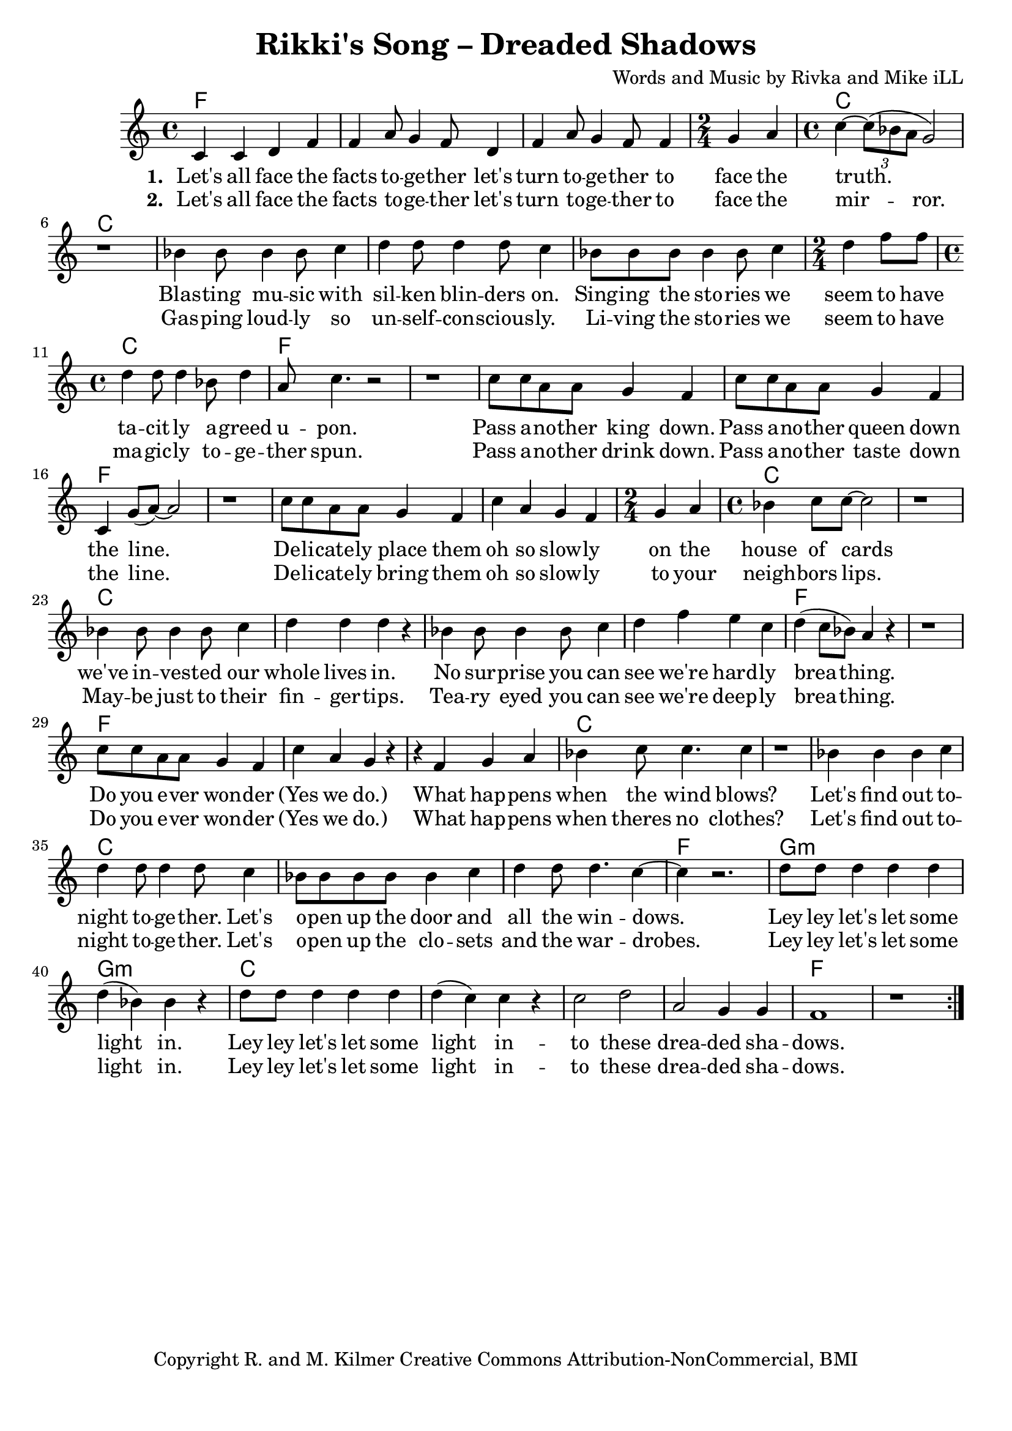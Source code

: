 \version "2.18.2"

\header {
  title = "Rikki's Song – Dreaded Shadows"
  composer = "Words and Music by Rivka and Mike iLL"
  tagline = "Copyright R. and M. Kilmer Creative Commons Attribution-NonCommercial, BMI"
}

\paper{ print-page-number = ##f bottom-margin = 0.5\in }

melody = \relative c' {
  \clef treble
  \key c \major
  \time 4/4
	<<
	\new Voice = "words" {
	\repeat volta 2 {
		c4 c d f | f a8 g4 f8 d4 | f a8 g4 f8 f4 | \time 2/4 g a | % Let's all ... face the
		\time 4/4 c~ \tuplet 3/2 {c8( bes a } g2) | r1 | % truth.
		bes4 bes8 bes4 bes8 c4 | d d8 d4 d8 c4 | bes8 bes bes bes4 bes8 c4 | \time 2/4 d f8 f | % Blasting music ... seem to 'ave
		\time 4/4 d4 d8 d4 bes8 d4 | a8 c4. r2 | r1 | % tacitly agreed upon.
		c8 c a a g4 f | c'8 c a a g4 f | c g'8( a~) a2 | r1 | % Pass another king ... line.
		c8 c a a g4 f | c' a g f | \time 2/4 g a | \time 4/4 bes c8 c~ c2 | r1 | % Delicately ... house of cards
		bes4 bes8 bes4 bes8 c4 | d d d r | bes bes8 bes4 bes8 c4 | d f e c | % we've invested ... we're hardly
		d( c8 bes) a4 r | r1 | c8 c a a g4 f | c' a g r | % breathing. Do you ... wonder yes we do
		r4 f g a | bes c8 c4. c4 | r1 | % When happens when the wind blows
		bes4 bes bes c | d d8 d4 d8 c4 | bes8 bes bes bes bes4 c | d d8 d4. c4~ |c4 r2. | % Let's find out ... windows
		d8 d d4 d d | d( bes) bes r | % lay lay let's let some light in
		d8 d d4 d d | d( c) c r | % lay lay let's let some light in
		c2 d | a g4 g | f1 | r | % to these shadows
		} 
	  }
	\new NullVoice = "more_words" {
	\repeat volta 2 {
		c,4 c d f | f a8 g4 f8 d4 | f a8 g4 f8 f4 | \time 2/4 g a | % Let's all ... face the
		\time 4/4 c~ \tuplet 3/2 {c8( bes a) } g2 | r1 | % truth.
		bes4 bes8 bes4 bes8 c4 | d d8 d4 d8 c4 | bes8 bes bes bes4 bes8 c4 | \time 2/4 d f8 f | % Blasting music ... seem to 'ave
		\time 4/4 d4 d8 d4 bes8 d4 | bes8 c4. r2 | r1 | % tacitly agreed upon.
		c8 c a a g4 f | c'8 c a a g4 f | c g'8( a~) a2 | r1 | % Pass another king ... line.
		c8 c a a g4 f | c' a g f | \time 2/4 g a | \time 4/4 bes c8 c~ c2 | r1 | % Delicately ... house of cards
		bes4 bes8 bes4 bes8 c4 | d d d r | bes bes8 bes4 bes8 c4 | d f e c | % we've invested ... we're hardly
		d( c8 bes) a4 r | r1 | c8 c a a g4 f | c' a g r | % breathing. Do you ... wonder yes we do
		r4 f g a | bes c8 c4. c4 | r1 | % When happens when the wind blows
		bes4 bes bes c | d d8 d4 d8 c4 | bes8 bes bes bes bes4 c | d d8 d4. c4~ |c4 r2. | % Let's find out ... windows
		d8 d d4 d d | d( bes) bes r | % lay lay let's let some light in
		d8 d d4 d d | d( c) c r | % lay lay let's let some light in
		c2 d | a g4 g | f1 | r | % to these shadows
		} 
	  }
	>>
}

verse_one =  \lyricmode {
  \set associatedVoice = "words"
  \set stanza = #"1. "
  Let's all face the facts to -- ge -- ther let's turn to -- ge -- ther to face the 
  truth.
  Blas -- ting mu -- sic with sil -- ken blin -- ders on. Sing -- ing the sto -- ries we seem to have
  ta -- cit -- ly a -- greed u -- pon.
  Pass a -- no -- ther king down. Pass a -- no -- ther queen down the line.
  De -- li -- cate -- ly place them oh so slow -- ly on the house of cards
  we've in -- ves -- ted our whole lives in. 
  No sur -- prise you can see we're hard -- ly brea -- thing.
  Do you e -- ver won -- der (Yes we do.) What hap -- pens when the wind blows?
  Let's find out to -- night to -- ge -- ther. Let's o -- pen up the door and all the win -- dows.
  Ley ley let's let some light in.
  Ley ley let's let some light in -- to these drea -- ded sha -- dows.
}

verse_two =  \lyricmode {
  \set associatedVoice = "more_words"
  \set stanza = #"2. "
  Let's all face the facts to -- ge -- ther let's turn to -- ge -- ther to face the 
  mir -- ror.
  Gas -- ping loud -- ly so un -- self -- con -- scious -- ly. Li -- ving the sto -- ries we seem to have
  ma -- gic -- ly to -- ge -- ther spun.
  Pass a -- no -- ther drink down. Pass a -- no -- ther taste down the line.
  De -- li -- cate -- ly bring them oh so slow -- ly to your neigh -- bors lips.
  May -- be just to their fin -- ger -- tips. 
  Tea -- ry eyed you can see we're deep -- ly brea -- thing.
  Do you e -- ver won -- der (Yes we do.) What hap -- pens when theres no clothes?
  Let's find out to -- night to -- ge -- ther. Let's o -- pen up the clo -- sets and the war -- drobes.
  Ley ley let's let some light in.
  Ley ley let's let some light in -- to these drea -- ded sha -- dows.
}

harmonies = \chordmode {
  f1 | f | f | f2 | % Let's all face ... face the
  c1 | c | c | c | c | c2 | % truth. Blasting ... to 'ave
  c1 | f | f | % tacitly  ... upon
  f | f | f | f | % Pass ... the line
  f | f | f2 | c1 | c | % Delicately ... house of cards.
  c | c | c | c | % No surprise ... hardly
  f | f | % breathing.
  f | f | % Do you ... we do
  f | c | c | % What happens ... wind blows
  c | c | c | c | %  Let's find out ... windows
  f |
  g:m | g:m | c | c |
  c | c | f | f |
}

\score {
  
  <<
    \new ChordNames {
      \set chordChanges = ##t
      \harmonies
    }

    \new Voice = "one" { \melody }
    \new Lyrics \lyricsto "words" \verse_one
    \new Lyrics \lyricsto "words" \verse_two
  >>
  \layout { }
  \midi { }
}
